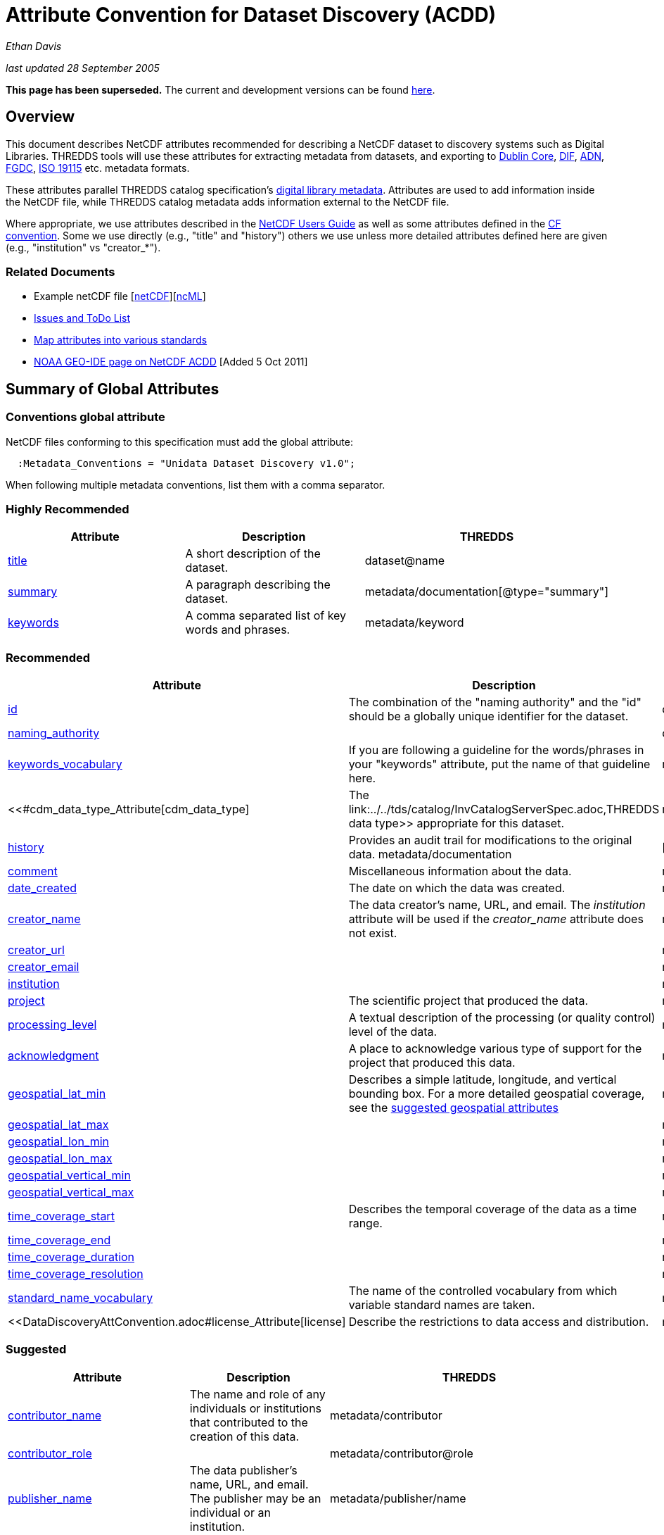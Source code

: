 :source-highlighter: coderay
[[threddsDocs]]

= Attribute Convention for Dataset Discovery (ACDD)

_Ethan Davis_

_last updated 28 September 2005_

*This page has been superseded.* The current and development versions
can be found
http://wiki.esipfed.org/index.php/Category:Attribute_Conventions_Dataset_Discovery[here].

== Overview

This document describes NetCDF attributes recommended for describing a
NetCDF dataset to discovery systems such as Digital Libraries. THREDDS
tools will use these attributes for extracting metadata from datasets,
and exporting to http://dublincore.org/[Dublin Core],
http://gcmd.gsfc.nasa.gov/User/difguide/difman.html[DIF],
http://www.dlese.org/Metadata/adn-item/[ADN],
http://www.fgdc.gov/[FGDC], http://www.isotc211.org/scope.htm#19115[ISO
19115] etc. metadata formats.

These attributes parallel THREDDS catalog specification’s
link:../../tds/catalog/InvCatalogServerSpec.adoc[digital library
metadata]. Attributes are used to add information inside the NetCDF
file, while THREDDS catalog metadata adds information external to the
NetCDF file.

Where appropriate, we use attributes described in the
link:/software/netcdf/docs/[NetCDF Users Guide] as well as some
attributes defined in the http://cfconventions.org/[CF convention]. Some
we use directly (e.g., "title" and "history") others we use unless
more detailed attributes defined here are given (e.g., "institution"
vs "creator_*"). +

=== Related Documents

* Example netCDF file
[link:../reference/formats/examples/2005092200_sst_21-24.en.nc[netCDF]][link:../reference/formats/examples/2005092200_sst_21-24.en.ncml[ncML]] +
* <<DataDiscoveryAttConvention-Issues-ToDo.adoc,Issues and ToDo List>>
* link:ncACDD-metadataMappings.adoc[Map attributes into various
standards]
* https://geo-ide.noaa.gov/wiki/index.php?title=NetCDF_Attribute_Convention_for_Dataset_Discovery[NOAA
GEO-IDE page on NetCDF ACDD] [Added 5 Oct 2011]

== Summary of Global Attributes

=== Conventions global attribute

NetCDF files conforming to this specification must add the global
attribute:

------------------------------------------------------------
  :Metadata_Conventions = "Unidata Dataset Discovery v1.0"; 
------------------------------------------------------------

When following multiple metadata conventions, list them with a comma
separator.

=== Highly Recommended

[cols=",,",options="header",]
|=======================================================================
|Attribute |Description |THREDDS

|link:#title_Attribute[title] |A short description of the dataset. + |dataset@name +

|link:#summary_Attribute[summary] |A paragraph describing the dataset. |metadata/documentation[@type="summary"] +

|link:#keywords_Attribute[keywords] |A comma separated list of key words and phrases. |metadata/keyword +
|=======================================================================

=== Recommended +

[cols=",,",options="header",]
|===
|Attribute |Description|THREDDS

|link:#id_Attribute[id] |The combination of the "naming authority" and the "id" should be a globally unique identifier for the dataset. |dataset@id +

|link:#naming_authority_Attribute[naming_authority] | |dataset@authority + metadata/authority +

|link:#keywords_vocabulary_Attribute[keywords_vocabulary] + |If you are following a guideline for the words/phrases in your
"keywords" attribute, put the name of that guideline here. +
|metadata/keyword@vocabulary

|<<#cdm_data_type_Attribute[cdm_data_type] |The link:../../tds/catalog/InvCatalogServerSpec.adoc,THREDDS data type>> appropriate for this dataset. |metadata/dataType

|link:#history_Attribute[history] | Provides an audit trail for modifications to the original data. metadata/documentation | [@type="history"]

|link:#comment_Attribute[comment] | Miscellaneous information about the data. |metadata/documentation

|link:#date_created_Attribute[date_created] |The date on which the data was created. |metadata/date[@type="created"]

|link:#creator_name_Attribute[creator_name] |The data creator’s name, URL, and email. The _institution_ attribute will be used if the _creator_name_ attribute does not exist. |metadata/creator/name

|link:#creator_url_Attribute[creator_url] | | metadata/creator/contact@url

|link:#creator_email_Attribute[creator_email] | |metadata/creator/contact@email

|link:#institution_Attribute[institution] | | metadata/creator/name

|link:#project_Attribute[project] |The scientific project that produced the data. | metadata/project

|link:#processing_level_Attribute[processing_level] |A textual description of the processing (or quality control) level of the data. |metadata/documentation[@type="processing_level"]

|link:#acknowledgement_Attribute[acknowledgment] |A place to acknowledge various type of support for the project that produced this data. |metadata/documentation[@type="funding"]

|link:#geospatial_lat_min_Attribute[geospatial_lat_min] |Describes a simple latitude, longitude, and vertical bounding box. For a more detailed geospatial coverage, see the
link:#suggested_geospatial[suggested geospatial attributes] |metadata/geospatialCoverage/northsouth/start

|link:#geospatial_lat_max_Attribute[geospatial_lat_max]| |metadata/geospatialCoverage/northsouth/size

|link:#geospatial_lon_min_Attribute[geospatial_lon_min]| |metadata/geospatialCoverage/eastwest/start

|link:#geospatial_lon_max_Attribute[geospatial_lon_max]| |metadata/geospatialCoverage/eastwest/size

|link:#geospatial_vertical_min_Attribute[geospatial_vertical_min]| |metadata/geospatialCoverage/updown/start

|link:#geospatial_vertical_max_Attribute[geospatial_vertical_max]| |metadata/geospatialCoverage/updown/size

|link:#time_coverage_start_Attribute[time_coverage_start] |Describes the temporal coverage of the data as a time range. |metadata/timeCoverage/start

|link:#time_coverage_end_Attribute[time_coverage_end]| |metadata/timeCoverage/end

|link:#time_coverage_duration_Attribute[time_coverage_duration]| |metadata/timeCoverage/duration

|link:#time_coverage_resolution_Attribute[time_coverage_resolution]| |metadata/timeCoverage/resolution

|link:#standard_name_vocabulary_Attribute[standard_name_vocabulary] |The name of the controlled vocabulary from which variable standard names are taken. |metadata/variables@vocabulary

|<<DataDiscoveryAttConvention.adoc#license_Attribute[license] |Describe the restrictions to data access and distribution. |metadata/documentation,@type="rights">>
|===

=== Suggested

[cols=",,",options="header",]
|===
|Attribute |Description |THREDDS

|link:#contributor_name_Attribute[contributor_name] +
|The name and role of any individuals or institutions that contributed to the creation of this data. +
|metadata/contributor +

|link:#contributor_role_Attribute[contributor_role] | |metadata/contributor@role

|link:#publisher_name_Attribute[publisher_name] +
|The data publisher’s name, URL, and email. The publisher may be an individual or an institution.
|metadata/publisher/name +

|link:#publisher_url_Attribute[publisher_url] | |metadata/publisher/contact@url +

|link:#publisher_email_Attribute[publisher_email] | |metadata/publisher/contact@email

|link:#date_modified_Attribute[date_modified] +
|The date on which this data was last modified. +
|metadata/date[@type="modified"]

|link:#date_issued_Attribute[date_issued] +
|The date on which this data was formally issued. +
|metadata/date[@type="issued"]

|link:#geospatial_lat_units_Attribute[geospatial_lat_units] +
|Further refinement of the geospatial bounding box can be provided by using these units and resolution attributes. +
|metadata/geospatialCoverage/northsouth/units

|link:#geospatial_lat_resolution_Attribute[geospatial_lat_resolution] | |metadata/geospatialCoverage/northsouth/resolution +

|link:#geospatial_lon_units_Attribute[geospatial_lon_units] | |metadata/geospatialCoverage/eastwest/units

|link:#geospatial_lon_resolution_Attribute[geospatial_lon_resolution] | |metadata/geospatialCoverage/eastwest/resolution

|link:#geospatial_vertical_units_Attribute[geospatial_vertical_units] | | metadata/geospatialCoverage/updown/units

|link:#geospatial_vertical_resolution_Attribute[geospatial_vertical_resolution] | |metadata/geospatialCoverage/updown/resolution +

|link:#geospatial_vertical_positive_Attribute[geospatial_vertical_positive]|  |metadata/geospatialCoverage@zpositive +
|===

== Summary of Variable Attributes

=== Highly Recommended

[cols=",,",options="header",]
|=======================================================================
|Attribute |Description |THREDDS
|link:#long_name_Attribute[long_name] + |A long descriptive name for the
variable (not necessarily from a controlled vocabulary). +
|metadata/variables/variable@vocabulary_name

|link:#standard_name_Attribute[standard_name] + |A long descriptive name
for the variable taken from a controlled vocabulary of variable names. +
|metadata/variables/variable@vocabulary_name

|link:#units_Attribute[units +
] |The units of the variables data values. This attributes value should
be a valid udunits string. + |metadata/variables/variable@units
|=======================================================================

== Attributes

=== acknowledgment Attribute

The "acknowledgment" attribute provides a place to acknowledge various
types of support for the project that produced the data. Use of this
attribute is recommended.

=== cdm_data_type Attribute

The "cdm_data_type" attribute gives the THREDDS data type appropriate
for this dataset. E.g., "Grid", "Image", "Station",
"Trajectory", "Radial". Its use is recommended.

=== comment Attribute

The "comment" attribute allows for miscellaneous information about the
dataset. Use of this attribute is recommended as appropriate. This
attribute originated in the
http://www.cgd.ucar.edu/cms/eaton/cf-metadata/[CF convention].

=== contributor_name and contributor_role Attribute

These attributes provide the name and role of any individuals or
institutions that contributed to the creation of the data. The use of
these attributes is suggested.

=== creator_email, creator_name, creator_url, and institution Attributes

These attributes provide the name, URL, and email contact information
for the creator of the data. The data creator may be an individual or an
institution. If the "creator_name" attribute does not exist, the
"institution" attribute will be used. If creator information other
than name is to be given, we recommend use of the "creator_*"
attributes.

Note: link:#note_email_address_persistence[email address persistence]

=== date_created Attribute

The "date_created" attribute gives the date on which the data was
created. Its use is recommended. +

=== date_issued Attribute

The "date_issued" attribute  provides the date on which this data was
formally issued. Use of this attribute is suggested when relevant to the
data and distinct from other dates used for this data.

=== date_modified Attribute

The "date_modified" attribute provides the date on which the data was
last modified. Use of this attribute is suggested if the data has been
modified since the date of creation.

=== geospatial_lat_max, geospatial_lat_min, geospatial_lat_resolution,
geospatial_lat_units, geospatial_lon_max, geospatial_lon_min,
geospatial_lon_resolution, geospatial_lon_units,
geospatial_vertical_max, geospatial_vertical_min,
geospatial_vertical_positive, geospatial_vertical_resolution, and
geospatial_vertical_units Attributes

Use the min and max attributes to describe a simple latitude, longitude,
vertical bounding box. If none of the other attributes are used,
latitude is assumed to be in decimal degrees north, longitude is assumed
to be in decimal degrees east, and vertical is assumed to be in meters
above ground. The use of these min/max geospatial attributes is
recommended.

Further refinement of the geospatial bounding box can be provided by
using the units and resolution attributes. The
geospatial_vertical_positive attribute indicates which direction is
positive (a value of "up" means that z increases up, like units of
height, while a value of "down" means that z increases downward, like
units of pressure or depth). The use of these further geospatial
attributes is suggested. +

=== history Attribute

The "history" attribute provides an audit trail for modifications to
the original data. It should contain a separate line for each
modification with each line including a timestamp, user name, 
modification name, and modification arguments. Its use is recommended
and its value will be used by THREDDS as a history-type documentation.
The "history" attribute is recommended by the
link:/packages/netcdf/docs/netcdf/[NetCDF Users Guide] and the
http://www.cgd.ucar.edu/cms/eaton/cf-metadata/[CF convention].

=== id and naming_authority Attributes

The "id" and "naming_authority" attributes are intended to provide a
globally unique identification for each dataset. The "id" value should
attempt to uniquely identify the dataset. The naming authority allows a
further refinement of the "id". The combination of the two should be
globally unique for all time. We recommend using reverse-DNS naming for
the naming authority. For example, naming_authority="edu.ucar.unidata"
and id="NCEP/NAM_211_2005-05-24_12Z".

=== keywords Attribute

The "keywords" attribute lists key words and phrases that are relevant
to the dataset. Its use is highly recommended. The values in the list
may be taken from a controlled list of keywords (e.g., the AGU Index
list or the GCMD Science Keywords). If a controlled list is used, the
link:#keywords_vocabulary_Attribute["keywords_vocabulary" attribute]
may be used to identify the list.

=== keywords_vocabulary Attribute

The "keywords_vocabulary" attribute identifies the controlled list of
keywords from which the values in the
link:#keywords_Attribute["keywords" attribute] are taken.  If you are
following a guideline for the words/phrases in your "keywords"
attribute, put the name of that guideline here. The use of this
attribute is recommended and its value will be used by THREDDS to
identify the vocabulary from which the keywords come. +

Common values for the "keywords_vocabulary" attribute include: +

[cols=",",options="header",]
|=======================================================================
|Vocabulary ID + |Reference URL +
|"AGU Index Terms" |http://www.agu.org/pubs/indexterms/

|"GCMD Science Keywords"
|http://gcmd.gsfc.nasa.gov/Resources/valids/gcmd_parameters.html
|=======================================================================

  +

=== license Attribute

The "license" attribute describes the restrictions to data access and
distribution. Use of this attribute is recommended, especially if there
are constraints on the use of the data. +
 +
 Notes: link:#note_change_over_time[information may change over time].

=== long_name Attribute

The "long_name" variable attribute provides a long descriptive name
for the variable (not necessarily from a controlled vocabulary). Its use
is highly recommended. If a "standard_name" attribute is not given
(and a "standard_name_vocabulary" is given), the "long_name"
attribute value will be used by THREDDS as the variable’s name in the
variable mapping. The "long_name" attribute is recommended by the
"link:/software/netcdf/docs/[NetCDF Users Guide]", the
http://ferret.wrc.noaa.gov/noaa_coop/coop_cdf_profile.html[COARDS
convention], and the http://www.cgd.ucar.edu/cms/eaton/cf-metadata/[CF
convention].

=== processing_level Attribute

The "processing_level" attribute provides a textual description of the
processing (or quality control) level of the data. The use of this
attribute is recommended. +

=== project Attribute

The "project" attribute provides the name of the scientific project
for which the data was created. The use of this attribute is
recommended.

=== publisher_name, publisher_url, and publisher_email Attribute

These attributes provide the data publisher’s name, URL, and email. The
publisher may be an individual or an institution. The use of these
attributes is suggested. +
 +
 Notes: link:#note_multi_site_availability[multiple publishers];
link:#note_overridden[override information];
link:#note_email_address_persistence[email address persistence] +

=== standard_name Attribute

The "standard_name" variable attribute provides a name for the
variable from a standard list of names. I.e., the value is from a
controlled vocabulary of variable names. We recommend using the
http://www.cgd.ucar.edu/cms/eaton/cf-metadata/[CF convention] and the
variable names from the
http://www.cgd.ucar.edu/cms/eaton/cf-metadata/CF-1.0.html#sname[CF
standard name] table. Use of this attribute is highly recommended and
its value will be used by THREDDS as the variable’s name in the variable
mapping. (For THREDDS use, this attribute takes precedence over the
"long_name" attribute.) This attribute is recommended by the
http://www.cgd.ucar.edu/cms/eaton/cf-metadata/[CF convention]. +

Note: Just remember, for a file to be CF compliant, all the
standard_name values must be from the CF standard name table. +

=== standard_name_vocabulary Attribute

The "standard_name_vocabulary" attribute indicates which controlled
list of variable names has been used in the "standard_name" attribute.
Use of this attribute is recommended and their value will be used by
THREDDS in the variable mapping. If the file uses the CF convention (and
the Convention attribute indicates this), THREDDS will assume the
standard_name values are from the CF convention standard name table. +
 +
 Common values for the "standard_name_vocabulary" attribute include: +

[cols=",",options="header",]
|=======================================================================
|Vocabulary ID + |Reference URL +
|"CF-1.0" +
|http://www.cgd.ucar.edu/cms/eaton/cf-metadata/standard_name.html +

|"GCMD Science Keywords"
|http://gcmd.gsfc.nasa.gov/Resources/valids/gcmd_parameters.html
|=======================================================================

 

=== summary Attribute

The "summary" attribute gives a longer description of the dataset. Its
use is highly recommended. In many discovery systems, the title and the
summary will be displayed in the results list from a search. It should
therefore capture the essence of the dataset it describes. For instance,
we recommend this field include information on the type of data
contained in the dataset, how the data was created (e.g., instrument X;
or model X, run Y), the creator of the dataset, the project for which
the data was created, the geospatial coverage of the data, and the
temporal coverage of the data. This should just be a summary of this
information, more detail should be provided in the
link:#recommended_creator[recommended creator attributes], the
link:#recommended_geospatial[recommended geospatial attributes], and the
link:#recommended_temporal[recommended temporal attributes].

=== time_coverage_start, time_coverage_end, time_coverage_duration, and
time_coverage_resolution Attributes

These attributes are used to describe the temporal coverage of the data.
The temporal coverage of the data can be described with any of the
following pairs of values: start/end, start/duration, or end/duration.
The start and end values should be a date string like an ISO8601 date
(e.g., "1999-07-04T22:30"), a udunits date (e.g., "25 days since
1970-01-01"), or the string "present". The duration value should be
an ISO8601 duration string (e.g., "P10D"). The resolution provides an
idea of the density of the data inside the time range and should also be
an ISO8601 duration string. The use of these attributes is recommended +

=== title Attribute

The "title" attribute gives a brief description of the dataset. Its
use is highly recommended and its value will be used by THREDDS as the
name of the dataset. It therefore should be human readable and
reasonable to display in a list of such names. The "title" attribute
is recommended by the "link:/packages/netcdf/docs/netcdf/[NetCDF Users
Guide]" and the http://www.cgd.ucar.edu/cms/eaton/cf-metadata/[CF
convention].

=== units Attribute

The "units" variable attribute gives the units of the data contained
by that variable. The value of the "units" attribute should be a valid
link:/software/udunits/[udunits] string. Its use is highly recommended
and its value will be used by THREDDS as the variable’s units in the
variable mapping. The "units" attribute is recommended by the
"link:/software/netcdf/docs/[NetCDF Users Guide]", the
http://ferret.wrc.noaa.gov/noaa_coop/coop_cdf_profile.html[COARDS
convention], and the http://www.cgd.ucar.edu/cms/eaton/cf-metadata/[CF
convention].

== Notes

1.  Since some datasets are made available from many sites, users may
decide to not provide this information.
2.  Since this information may change over time, users may decide not to
provide this information. +
3.  Any information can be overridden at the THREDDS catalog level.
4.  Since data files are often archived, try using email address that
will work for the long-term. Perhaps use an institutional email address
like support@<institution> or data@<institution> +

